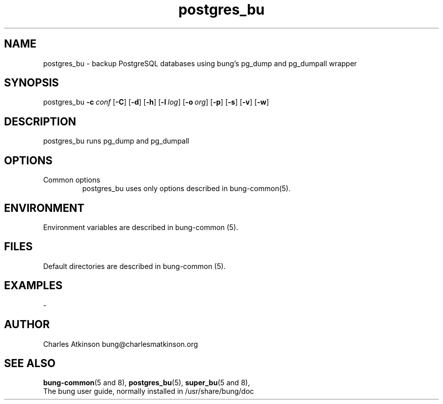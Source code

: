 .ig
Copyright (C) 2021 Charles Atkinson

Permission is granted to make and distribute verbatim copies of this
manual provided the copyright notice and this permission notice are
preserved on all copies.

Permission is granted to copy and distribute modified versions of this
manual under the conditions for verbatim copying, provided that the
entire resulting derived work is distributed under the terms of a
permission notice identical to this one.

Permission is granted to copy and distribute translations of this
manual into another language, under the above conditions for modified
versions, except that this permission notice may be included in
translations approved by the Free Software Foundation instead of in
the original English.
..
.\" No adjustment (ragged right)
.na
.TH postgres_bu 8 "17 Mar 2022" "Auroville" "Version 3.2.2"
.SH NAME
postgres_bu \- backup PostgreSQL databases using bung's pg_dump and pg_dumpall wrapper
.SH SYNOPSIS
\fbpostgres_bu \fB-c\~\fIconf \fR[\fB-C\fR] \fR[\fB-d\fR] \fR[\fB-h\fR] \fR[\fB-l\~\fIlog\fR] \fR[\fB-o\~\fIorg\fR] \fR[\fB-p\fR] \fR[\fB-s\fR] \fR[\fB-v\fR] \fR[\fB-w\fR]
.SH DESCRIPTION
postgres_bu runs pg_dump and pg_dumpall
.SH OPTIONS
.TP
Common options
.RS
.nh
postgres_bu uses only options described in bung-common(5).
.RE
.
.SH ENVIRONMENT
Environment variables are described in bung-common (5).
.SH FILES
Default directories are described in bung-common (5).
.SH EXAMPLES
-
.SH AUTHOR
Charles Atkinson bung@charlesmatkinson.org
.SH SEE ALSO
\fBbung-common\fR(5\~and\~8),
\fBpostgres_bu\fR(5),
\fBsuper_bu\fR(5\~and\~8),
.br
The bung user guide,
normally installed in /usr/share/bung/doc
